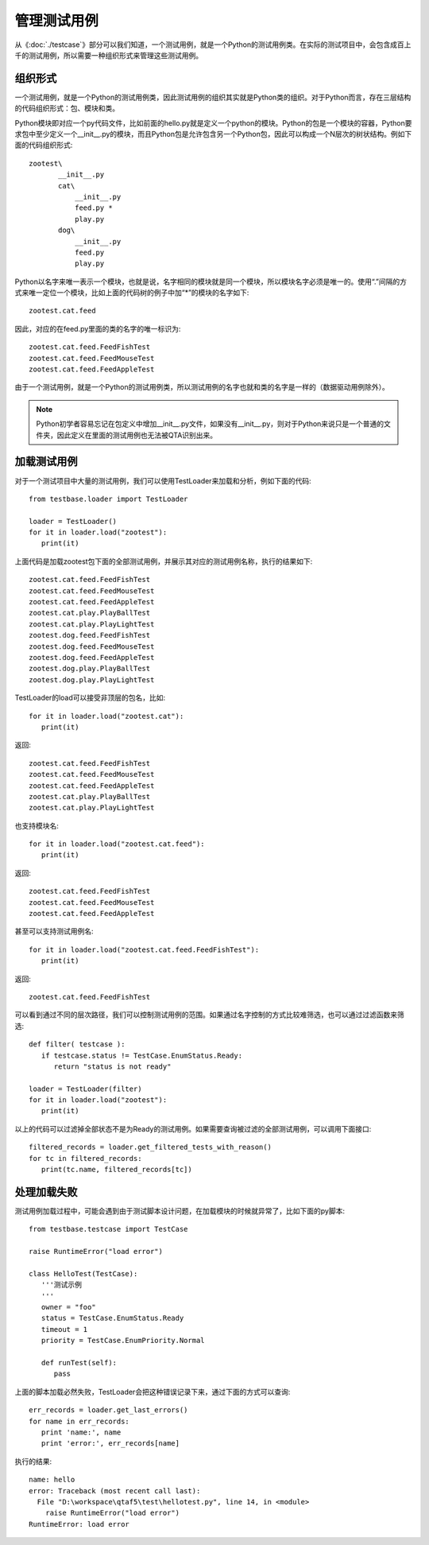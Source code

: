 管理测试用例
======

从《:doc:`./testcase`》部分可以我们知道，一个测试用例，就是一个Python的测试用例类。在实际的测试项目中，会包含成百上千的测试用例，所以需要一种组织形式来管理这些测试用例。

====
组织形式
====

一个测试用例，就是一个Python的测试用例类，因此测试用例的组织其实就是Python类的组织。对于Python而言，存在三层结构的代码组织形式：包、模块和类。

Python模块即对应一个py代码文件，比如前面的hello.py就是定义一个python的模块。Python的包是一个模块的容器，Python要求包中至少定义一个__init__.py的模块，而且Python包是允许包含另一个Python包，因此可以构成一个N层次的树状结构。例如下面的代码组织形式::

   zootest\
          __init__.py
          cat\
              __init__.py
              feed.py *
              play.py
          dog\
              __init__.py
              feed.py
              play.py
            
Python以名字来唯一表示一个模块，也就是说，名字相同的模块就是同一个模块，所以模块名字必须是唯一的。使用“.”间隔的方式来唯一定位一个模块，比如上面的代码树的例子中加“*”的模块的名字如下::

   zootest.cat.feed
   
因此，对应的在feed.py里面的类的名字的唯一标识为::

   zootest.cat.feed.FeedFishTest
   zootest.cat.feed.FeedMouseTest
   zootest.cat.feed.FeedAppleTest
   
由于一个测试用例，就是一个Python的测试用例类，所以测试用例的名字也就和类的名字是一样的（数据驱动用例除外）。

.. note:: Python初学者容易忘记在包定义中增加__init__.py文件，如果没有__init__.py，则对于Python来说只是一个普通的文件夹，因此定义在里面的测试用例也无法被QTA识别出来。

======
加载测试用例
======

对于一个测试项目中大量的测试用例，我们可以使用TestLoader来加载和分析，例如下面的代码::

   from testbase.loader import TestLoader
   
   loader = TestLoader()
   for it in loader.load("zootest"):
      print(it)
      
上面代码是加载zootest包下面的全部测试用例，并展示其对应的测试用例名称，执行的结果如下::

   zootest.cat.feed.FeedFishTest
   zootest.cat.feed.FeedMouseTest
   zootest.cat.feed.FeedAppleTest
   zootest.cat.play.PlayBallTest
   zootest.cat.play.PlayLightTest
   zootest.dog.feed.FeedFishTest
   zootest.dog.feed.FeedMouseTest
   zootest.dog.feed.FeedAppleTest
   zootest.dog.play.PlayBallTest
   zootest.dog.play.PlayLightTest
      
TestLoader的load可以接受非顶层的包名，比如::

   for it in loader.load("zootest.cat"):
      print(it)
      
返回::

   zootest.cat.feed.FeedFishTest
   zootest.cat.feed.FeedMouseTest
   zootest.cat.feed.FeedAppleTest
   zootest.cat.play.PlayBallTest
   zootest.cat.play.PlayLightTest
   
也支持模块名::

   for it in loader.load("zootest.cat.feed"):
      print(it)
   
返回::

   zootest.cat.feed.FeedFishTest
   zootest.cat.feed.FeedMouseTest
   zootest.cat.feed.FeedAppleTest
   
甚至可以支持测试用例名::

   for it in loader.load("zootest.cat.feed.FeedFishTest"):
      print(it)
   
返回::

   zootest.cat.feed.FeedFishTest
   
可以看到通过不同的层次路径，我们可以控制测试用例的范围。如果通过名字控制的方式比较难筛选，也可以通过过滤函数来筛选::

   def filter( testcase ):
      if testcase.status != TestCase.EnumStatus.Ready:
         return "status is not ready"
         
   loader = TestLoader(filter)
   for it in loader.load("zootest"):
      print(it)
      
以上的代码可以过滤掉全部状态不是为Ready的测试用例。如果需要查询被过滤的全部测试用例，可以调用下面接口::

   filtered_records = loader.get_filtered_tests_with_reason()
   for tc in filtered_records:
      print(tc.name, filtered_records[tc])
      
======
处理加载失败
======

测试用例加载过程中，可能会遇到由于测试脚本设计问题，在加载模块的时候就异常了，比如下面的py脚本::

   from testbase.testcase import TestCase
   
   raise RuntimeError("load error")
   
   class HelloTest(TestCase):
      '''测试示例
      '''
      owner = "foo"
      status = TestCase.EnumStatus.Ready
      timeout = 1
      priority = TestCase.EnumPriority.Normal
       
      def runTest(self):
         pass
      
      
上面的脚本加载必然失败，TestLoader会把这种错误记录下来，通过下面的方式可以查询::

   err_records = loader.get_last_errors()
   for name in err_records:
      print 'name:', name
      print 'error:', err_records[name]
         
执行的结果::

   name: hello
   error: Traceback (most recent call last):
     File "D:\workspace\qtaf5\test\hellotest.py", line 14, in <module>
       raise RuntimeError("load error")
   RuntimeError: load error


      
      
     



